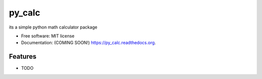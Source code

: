 ===============================
py_calc
===============================

.. image:: https://img.shields.io/travis/dandu1008/py_calc.svg
        :target: https://travis-ci.org/dandu1008/py_calc

.. image:: https://img.shields.io/pypi/v/py_calc.svg
        :target: https://pypi.python.org/pypi/py_calc


its a simple python math calculator package

* Free software: MIT license
* Documentation: (COMING SOON!) https://py_calc.readthedocs.org.

Features
--------

* TODO
